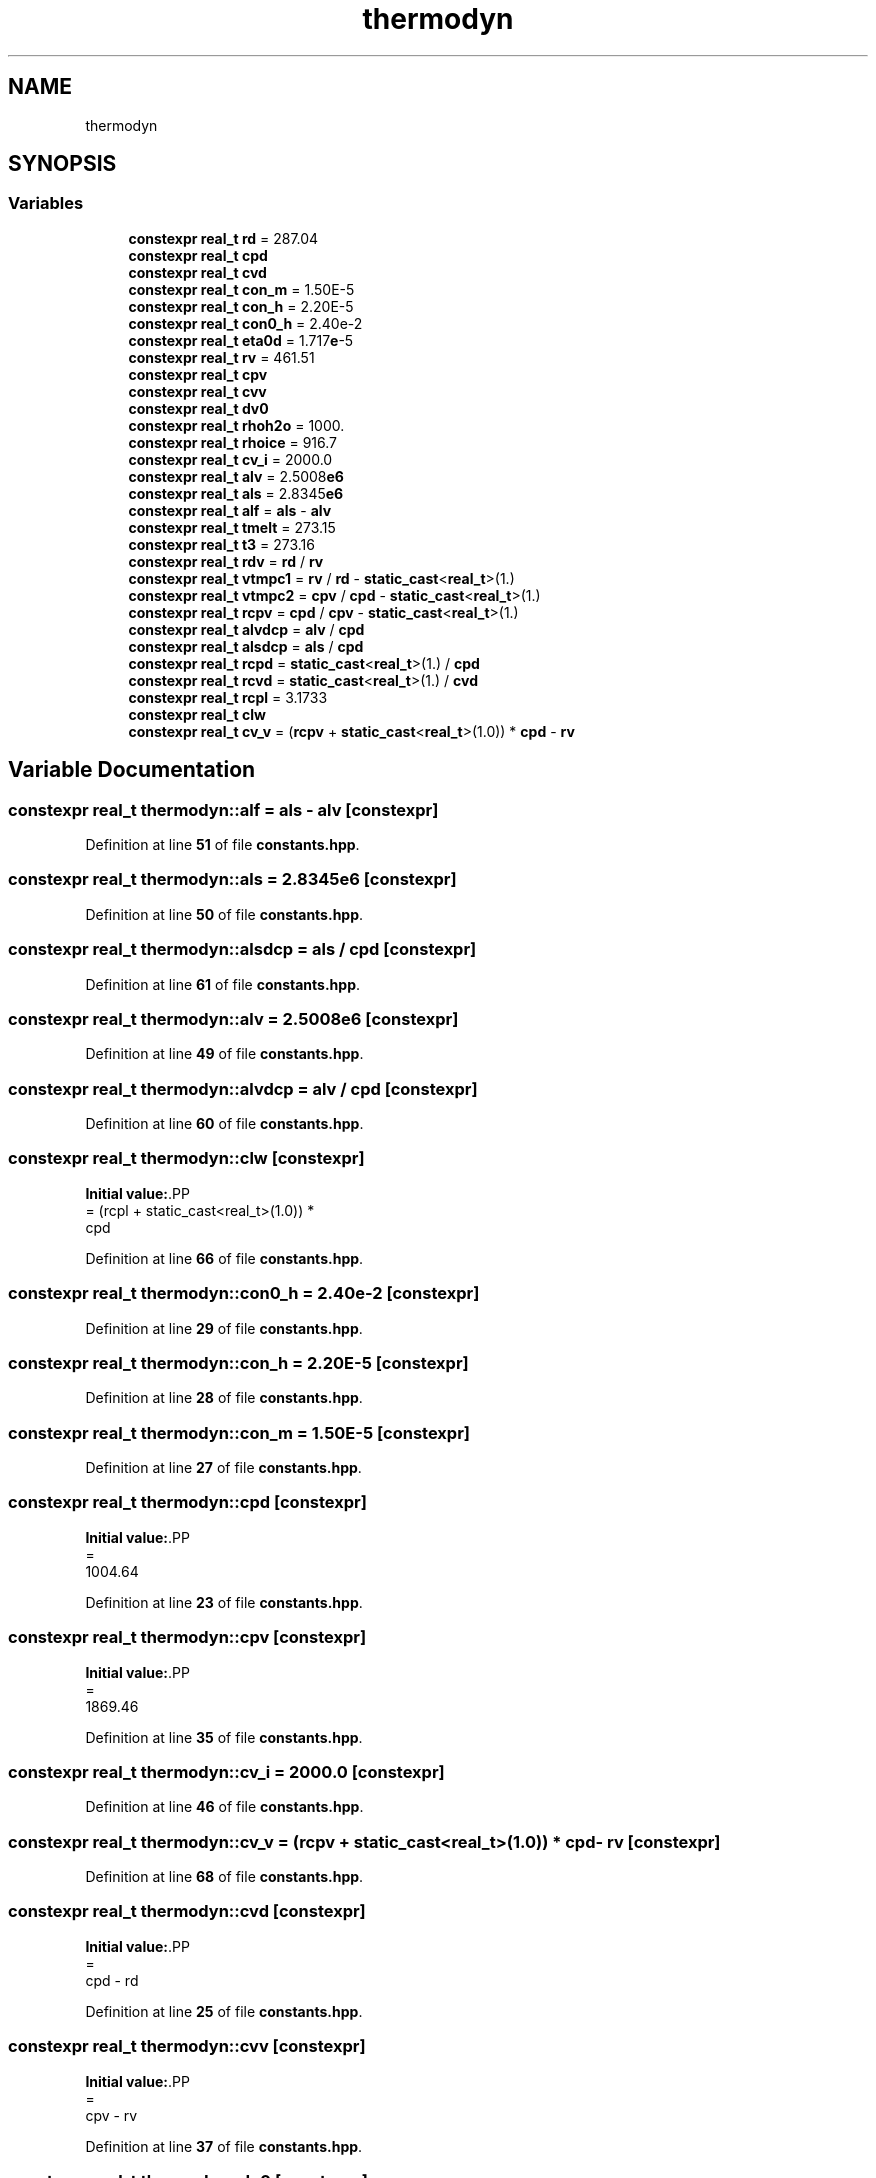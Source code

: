 .TH "thermodyn" 3 "Version NTU_v1.0" "ICON - Graupel" \" -*- nroff -*-
.ad l
.nh
.SH NAME
thermodyn
.SH SYNOPSIS
.br
.PP
.SS "Variables"

.in +1c
.ti -1c
.RI "\fBconstexpr\fP \fBreal_t\fP \fBrd\fP = 287\&.04"
.br
.ti -1c
.RI "\fBconstexpr\fP \fBreal_t\fP \fBcpd\fP"
.br
.ti -1c
.RI "\fBconstexpr\fP \fBreal_t\fP \fBcvd\fP"
.br
.ti -1c
.RI "\fBconstexpr\fP \fBreal_t\fP \fBcon_m\fP = 1\&.50E\-5"
.br
.ti -1c
.RI "\fBconstexpr\fP \fBreal_t\fP \fBcon_h\fP = 2\&.20E\-5"
.br
.ti -1c
.RI "\fBconstexpr\fP \fBreal_t\fP \fBcon0_h\fP = 2\&.40e\-2"
.br
.ti -1c
.RI "\fBconstexpr\fP \fBreal_t\fP \fBeta0d\fP = 1\&.717\fBe\fP\-5"
.br
.ti -1c
.RI "\fBconstexpr\fP \fBreal_t\fP \fBrv\fP = 461\&.51"
.br
.ti -1c
.RI "\fBconstexpr\fP \fBreal_t\fP \fBcpv\fP"
.br
.ti -1c
.RI "\fBconstexpr\fP \fBreal_t\fP \fBcvv\fP"
.br
.ti -1c
.RI "\fBconstexpr\fP \fBreal_t\fP \fBdv0\fP"
.br
.ti -1c
.RI "\fBconstexpr\fP \fBreal_t\fP \fBrhoh2o\fP = 1000\&."
.br
.ti -1c
.RI "\fBconstexpr\fP \fBreal_t\fP \fBrhoice\fP = 916\&.7"
.br
.ti -1c
.RI "\fBconstexpr\fP \fBreal_t\fP \fBcv_i\fP = 2000\&.0"
.br
.ti -1c
.RI "\fBconstexpr\fP \fBreal_t\fP \fBalv\fP = 2\&.5008\fBe6\fP"
.br
.ti -1c
.RI "\fBconstexpr\fP \fBreal_t\fP \fBals\fP = 2\&.8345\fBe6\fP"
.br
.ti -1c
.RI "\fBconstexpr\fP \fBreal_t\fP \fBalf\fP = \fBals\fP \- \fBalv\fP"
.br
.ti -1c
.RI "\fBconstexpr\fP \fBreal_t\fP \fBtmelt\fP = 273\&.15"
.br
.ti -1c
.RI "\fBconstexpr\fP \fBreal_t\fP \fBt3\fP = 273\&.16"
.br
.ti -1c
.RI "\fBconstexpr\fP \fBreal_t\fP \fBrdv\fP = \fBrd\fP / \fBrv\fP"
.br
.ti -1c
.RI "\fBconstexpr\fP \fBreal_t\fP \fBvtmpc1\fP = \fBrv\fP / \fBrd\fP \- \fBstatic_cast\fP<\fBreal_t\fP>(1\&.)"
.br
.ti -1c
.RI "\fBconstexpr\fP \fBreal_t\fP \fBvtmpc2\fP = \fBcpv\fP / \fBcpd\fP \- \fBstatic_cast\fP<\fBreal_t\fP>(1\&.)"
.br
.ti -1c
.RI "\fBconstexpr\fP \fBreal_t\fP \fBrcpv\fP = \fBcpd\fP / \fBcpv\fP \- \fBstatic_cast\fP<\fBreal_t\fP>(1\&.)"
.br
.ti -1c
.RI "\fBconstexpr\fP \fBreal_t\fP \fBalvdcp\fP = \fBalv\fP / \fBcpd\fP"
.br
.ti -1c
.RI "\fBconstexpr\fP \fBreal_t\fP \fBalsdcp\fP = \fBals\fP / \fBcpd\fP"
.br
.ti -1c
.RI "\fBconstexpr\fP \fBreal_t\fP \fBrcpd\fP = \fBstatic_cast\fP<\fBreal_t\fP>(1\&.) / \fBcpd\fP"
.br
.ti -1c
.RI "\fBconstexpr\fP \fBreal_t\fP \fBrcvd\fP = \fBstatic_cast\fP<\fBreal_t\fP>(1\&.) / \fBcvd\fP"
.br
.ti -1c
.RI "\fBconstexpr\fP \fBreal_t\fP \fBrcpl\fP = 3\&.1733"
.br
.ti -1c
.RI "\fBconstexpr\fP \fBreal_t\fP \fBclw\fP"
.br
.ti -1c
.RI "\fBconstexpr\fP \fBreal_t\fP \fBcv_v\fP = (\fBrcpv\fP + \fBstatic_cast\fP<\fBreal_t\fP>(1\&.0)) * \fBcpd\fP \- \fBrv\fP"
.br
.in -1c
.SH "Variable Documentation"
.PP 
.SS "\fBconstexpr\fP \fBreal_t\fP thermodyn::alf = \fBals\fP \- \fBalv\fP\fR [constexpr]\fP"

.PP
Definition at line \fB51\fP of file \fBconstants\&.hpp\fP\&.
.SS "\fBconstexpr\fP \fBreal_t\fP thermodyn::als = 2\&.8345\fBe6\fP\fR [constexpr]\fP"

.PP
Definition at line \fB50\fP of file \fBconstants\&.hpp\fP\&.
.SS "\fBconstexpr\fP \fBreal_t\fP thermodyn::alsdcp = \fBals\fP / \fBcpd\fP\fR [constexpr]\fP"

.PP
Definition at line \fB61\fP of file \fBconstants\&.hpp\fP\&.
.SS "\fBconstexpr\fP \fBreal_t\fP thermodyn::alv = 2\&.5008\fBe6\fP\fR [constexpr]\fP"

.PP
Definition at line \fB49\fP of file \fBconstants\&.hpp\fP\&.
.SS "\fBconstexpr\fP \fBreal_t\fP thermodyn::alvdcp = \fBalv\fP / \fBcpd\fP\fR [constexpr]\fP"

.PP
Definition at line \fB60\fP of file \fBconstants\&.hpp\fP\&.
.SS "\fBconstexpr\fP \fBreal_t\fP thermodyn::clw\fR [constexpr]\fP"
\fBInitial value:\fP.PP
.nf
= (rcpl + static_cast<real_t>(1\&.0)) *
                       cpd
.fi

.PP
Definition at line \fB66\fP of file \fBconstants\&.hpp\fP\&.
.SS "\fBconstexpr\fP \fBreal_t\fP thermodyn::con0_h = 2\&.40e\-2\fR [constexpr]\fP"

.PP
Definition at line \fB29\fP of file \fBconstants\&.hpp\fP\&.
.SS "\fBconstexpr\fP \fBreal_t\fP thermodyn::con_h = 2\&.20E\-5\fR [constexpr]\fP"

.PP
Definition at line \fB28\fP of file \fBconstants\&.hpp\fP\&.
.SS "\fBconstexpr\fP \fBreal_t\fP thermodyn::con_m = 1\&.50E\-5\fR [constexpr]\fP"

.PP
Definition at line \fB27\fP of file \fBconstants\&.hpp\fP\&.
.SS "\fBconstexpr\fP \fBreal_t\fP thermodyn::cpd\fR [constexpr]\fP"
\fBInitial value:\fP.PP
.nf
=
    1004\&.64
.fi

.PP
Definition at line \fB23\fP of file \fBconstants\&.hpp\fP\&.
.SS "\fBconstexpr\fP \fBreal_t\fP thermodyn::cpv\fR [constexpr]\fP"
\fBInitial value:\fP.PP
.nf
=
    1869\&.46
.fi

.PP
Definition at line \fB35\fP of file \fBconstants\&.hpp\fP\&.
.SS "\fBconstexpr\fP \fBreal_t\fP thermodyn::cv_i = 2000\&.0\fR [constexpr]\fP"

.PP
Definition at line \fB46\fP of file \fBconstants\&.hpp\fP\&.
.SS "\fBconstexpr\fP \fBreal_t\fP thermodyn::cv_v = (\fBrcpv\fP + \fBstatic_cast\fP<\fBreal_t\fP>(1\&.0)) * \fBcpd\fP \- \fBrv\fP\fR [constexpr]\fP"

.PP
Definition at line \fB68\fP of file \fBconstants\&.hpp\fP\&.
.SS "\fBconstexpr\fP \fBreal_t\fP thermodyn::cvd\fR [constexpr]\fP"
\fBInitial value:\fP.PP
.nf
=
    cpd \- rd
.fi

.PP
Definition at line \fB25\fP of file \fBconstants\&.hpp\fP\&.
.SS "\fBconstexpr\fP \fBreal_t\fP thermodyn::cvv\fR [constexpr]\fP"
\fBInitial value:\fP.PP
.nf
=
    cpv \- rv
.fi

.PP
Definition at line \fB37\fP of file \fBconstants\&.hpp\fP\&.
.SS "\fBconstexpr\fP \fBreal_t\fP thermodyn::dv0\fR [constexpr]\fP"
\fBInitial value:\fP.PP
.nf
=
    2\&.22e\-5
.fi

.PP
Definition at line \fB39\fP of file \fBconstants\&.hpp\fP\&.
.SS "\fBconstexpr\fP \fBreal_t\fP thermodyn::eta0d = 1\&.717\fBe\fP\-5\fR [constexpr]\fP"

.PP
Definition at line \fB30\fP of file \fBconstants\&.hpp\fP\&.
.SS "\fBconstexpr\fP \fBreal_t\fP thermodyn::rcpd = \fBstatic_cast\fP<\fBreal_t\fP>(1\&.) / \fBcpd\fP\fR [constexpr]\fP"

.PP
Definition at line \fB62\fP of file \fBconstants\&.hpp\fP\&.
.SS "\fBconstexpr\fP \fBreal_t\fP thermodyn::rcpl = 3\&.1733\fR [constexpr]\fP"

.PP
Definition at line \fB64\fP of file \fBconstants\&.hpp\fP\&.
.SS "\fBconstexpr\fP \fBreal_t\fP thermodyn::rcpv = \fBcpd\fP / \fBcpv\fP \- \fBstatic_cast\fP<\fBreal_t\fP>(1\&.)\fR [constexpr]\fP"

.PP
Definition at line \fB59\fP of file \fBconstants\&.hpp\fP\&.
.SS "\fBconstexpr\fP \fBreal_t\fP thermodyn::rcvd = \fBstatic_cast\fP<\fBreal_t\fP>(1\&.) / \fBcvd\fP\fR [constexpr]\fP"

.PP
Definition at line \fB63\fP of file \fBconstants\&.hpp\fP\&.
.SS "\fBconstexpr\fP \fBreal_t\fP thermodyn::rd = 287\&.04\fR [constexpr]\fP"

.PP
Definition at line \fB22\fP of file \fBconstants\&.hpp\fP\&.
.SS "\fBconstexpr\fP \fBreal_t\fP thermodyn::rdv = \fBrd\fP / \fBrv\fP\fR [constexpr]\fP"

.PP
Definition at line \fB56\fP of file \fBconstants\&.hpp\fP\&.
.SS "\fBconstexpr\fP \fBreal_t\fP thermodyn::rhoh2o = 1000\&.\fR [constexpr]\fP"

.PP
Definition at line \fB42\fP of file \fBconstants\&.hpp\fP\&.
.SS "\fBconstexpr\fP \fBreal_t\fP thermodyn::rhoice = 916\&.7\fR [constexpr]\fP"

.PP
Definition at line \fB44\fP of file \fBconstants\&.hpp\fP\&.
.SS "\fBconstexpr\fP \fBreal_t\fP thermodyn::rv = 461\&.51\fR [constexpr]\fP"

.PP
Definition at line \fB34\fP of file \fBconstants\&.hpp\fP\&.
.SS "\fBconstexpr\fP \fBreal_t\fP thermodyn::t3 = 273\&.16\fR [constexpr]\fP"

.PP
Definition at line \fB53\fP of file \fBconstants\&.hpp\fP\&.
.SS "\fBconstexpr\fP \fBreal_t\fP thermodyn::tmelt = 273\&.15\fR [constexpr]\fP"

.PP
Definition at line \fB52\fP of file \fBconstants\&.hpp\fP\&.
.SS "\fBconstexpr\fP \fBreal_t\fP thermodyn::vtmpc1 = \fBrv\fP / \fBrd\fP \- \fBstatic_cast\fP<\fBreal_t\fP>(1\&.)\fR [constexpr]\fP"

.PP
Definition at line \fB57\fP of file \fBconstants\&.hpp\fP\&.
.SS "\fBconstexpr\fP \fBreal_t\fP thermodyn::vtmpc2 = \fBcpv\fP / \fBcpd\fP \- \fBstatic_cast\fP<\fBreal_t\fP>(1\&.)\fR [constexpr]\fP"

.PP
Definition at line \fB58\fP of file \fBconstants\&.hpp\fP\&.
.SH "Author"
.PP 
Generated automatically by Doxygen for ICON - Graupel from the source code\&.
